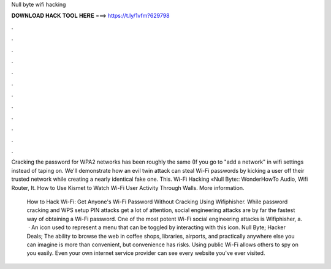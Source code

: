 Null byte wifi hacking



𝐃𝐎𝐖𝐍𝐋𝐎𝐀𝐃 𝐇𝐀𝐂𝐊 𝐓𝐎𝐎𝐋 𝐇𝐄𝐑𝐄 ===> https://t.ly/1vfm?629798



.



.



.



.



.



.



.



.



.



.



.



.

Cracking the password for WPA2 networks has been roughly the same (If you go to "add a network" in wifi settings instead of taping on. We'll demonstrate how an evil twin attack can steal Wi-Fi passwords by kicking a user off their trusted network while creating a nearly identical fake one. This. Wi-Fi Hacking «Null Byte:: WonderHowTo Audio, Wifi Router, It. How to Use Kismet to Watch Wi-Fi User Activity Through Walls. More information.

 How to Hack Wi-Fi: Get Anyone's Wi-Fi Password Without Cracking Using Wifiphisher. While password cracking and WPS setup PIN attacks get a lot of attention, social engineering attacks are by far the fastest way of obtaining a Wi-Fi password. One of the most potent Wi-Fi social engineering attacks is Wifiphisher, a.  · An icon used to represent a menu that can be toggled by interacting with this icon. Null Byte; Hacker Deals; The ability to browse the web in coffee shops, libraries, airports, and practically anywhere else you can imagine is more than convenient, but convenience has risks. Using public Wi-Fi allows others to spy on you easily. Even your own internet service provider can see every website you've ever visited.
